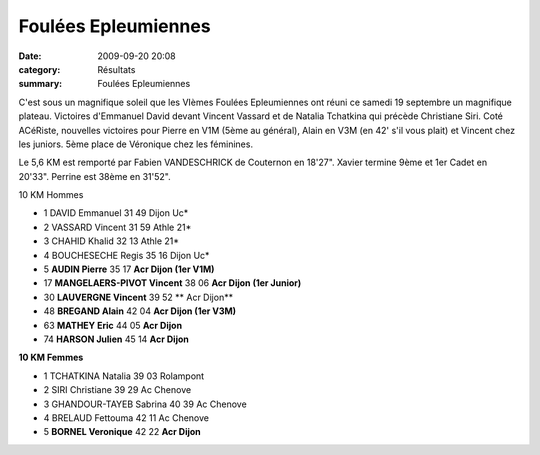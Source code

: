 Foulées Epleumiennes
====================

:date: 2009-09-20 20:08
:category: Résultats
:summary: Foulées Epleumiennes

C'est sous un magnifique soleil que les VIèmes Foulées Epleumiennes ont réuni ce samedi 19 septembre un magnifique plateau. Victoires d'Emmanuel David devant Vincent Vassard et de Natalia Tchatkina qui précède Christiane Siri.
Coté ACéRiste, nouvelles victoires pour Pierre en V1M (5ème au général), Alain en V3M (en 42' s'il vous plait) et Vincent chez les juniors. 5ème place de Véronique chez les féminines. 

Le 5,6 KM est remporté par Fabien VANDESCHRICK de Couternon en 18'27". Xavier termine 9ème et 1er Cadet en  20'33". Perrine est 38ème en 31'52".


10 KM Hommes

- 1 	DAVID 	Emmanuel 	 31 49 	Dijon Uc*
- 2 	VASSARD 	Vincent 	 31 59 	Athle 21*
- 3 	CHAHID 	Khalid 	 32 13 	Athle 21*
- 4 	BOUCHESECHE 	Regis 	 35 16 	Dijon Uc*
- 5 	**AUDIN 	Pierre** 	 35 17 	**Acr Dijon (1er V1M)**
- 17 	**MANGELAERS-PIVOT 	Vincent** 	 38 06 	**Acr Dijon (1er Junior)**
- 30 	**LAUVERGNE 	Vincent** 	 39 52 **	Acr Dijon**
- 48 	**BREGAND 	Alain** 	 42 04 	**Acr Dijon (1er V3M)**
- 63 	**MATHEY 	Eric** 	 44 05 	**Acr Dijon**
- 74 	**HARSON 	Julien** 	 45 14 	**Acr Dijon**



**10 KM Femmes** 


- 1 	TCHATKINA 	Natalia 	 39 03 	Rolampont
- 2 	SIRI 	Christiane 	 39 29 	Ac Chenove
- 3 	GHANDOUR-TAYEB 	Sabrina 	 40 39 	Ac Chenove
- 4 	BRELAUD 	Fettouma 	 42 11 	Ac Chenove
- 5 	**BORNEL 	Veronique** 	 42 22 	**Acr Dijon**
